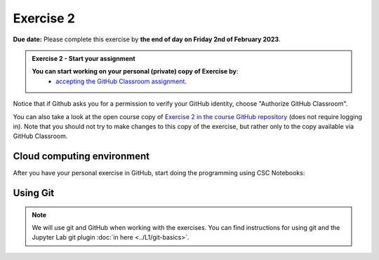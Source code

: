 Exercise 2
==========

**Due date:** Please complete this exercise by **the end of day on Friday 2nd of February 2023**.

.. admonition:: Exercise 2 - Start your assignment

    **You can start working on your personal (private) copy of Exercise by**:
      - `accepting the GitHub Classroom assignment <https://classroom.github.com/a/RskmPPDI>`__.

Notice that if Github asks you for a permission to verify your GitHub identity, choose "Authorize GitHub Classroom".

You can also take a look at the open course copy of `Exercise 2 in the course GitHub repository <https://github.com/Sustainability-GIS-2024/Exercise-2>`__ (does not require logging in).
Note that you should not try to make changes to this copy of the exercise, but rather only to the copy available via GitHub Classroom.

Cloud computing environment
---------------------------

After you have your personal exercise in GitHub, start doing the programming using CSC Notebooks:

  .. image:: https://img.shields.io/badge/launch-CSC%20notebook-blue.svg
      :target: https://notebooks.csc.fi

Using Git
---------

.. note::

    We will use git and GitHub when working with the exercises.
    You can find instructions for using git and the Jupyter Lab git plugin :doc:`in here <../L1/git-basics>`.